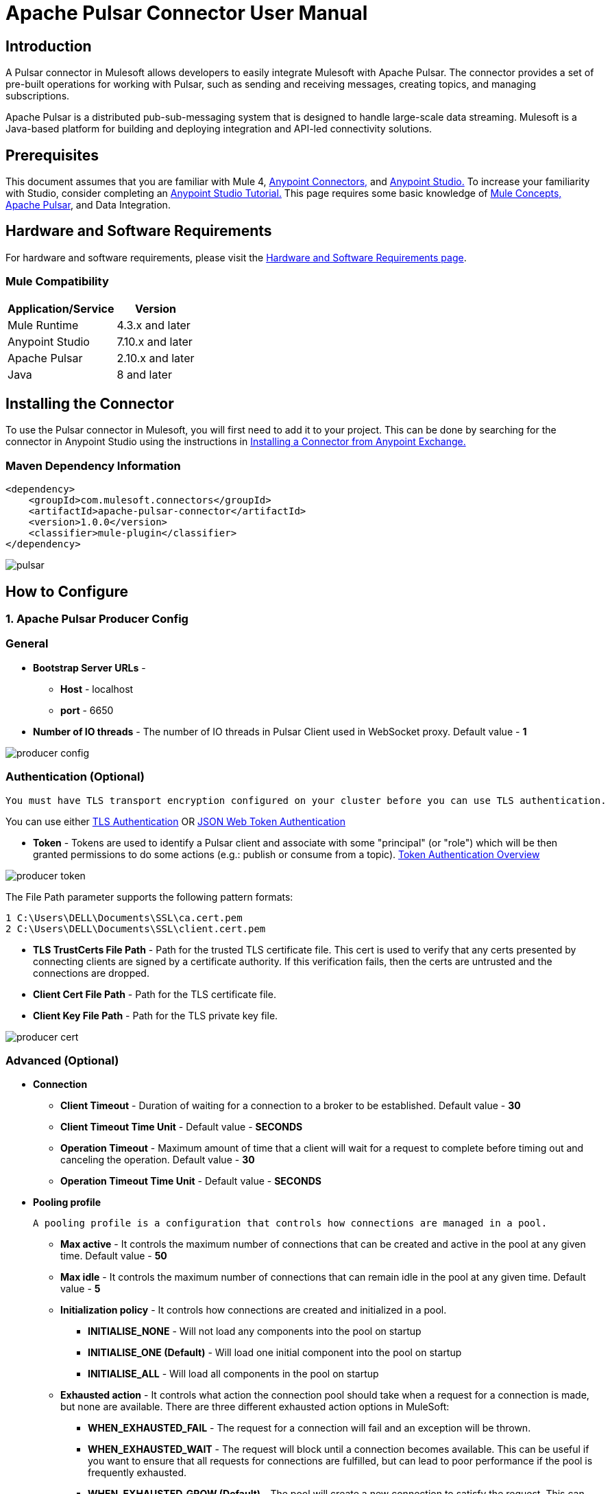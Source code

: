 = Apache Pulsar Connector User Manual

== Introduction
A Pulsar connector in Mulesoft allows developers to easily integrate Mulesoft with Apache Pulsar. The connector provides a set of pre-built operations for working with Pulsar, such as sending and receiving messages, creating topics, and managing subscriptions.

Apache Pulsar is a distributed pub-sub-messaging system that is designed to handle large-scale data streaming. Mulesoft is a Java-based platform for building and deploying integration and API-led connectivity solutions.

== Prerequisites

This document assumes that you are familiar with Mule 4, https://docs.mulesoft.com/connectors/[Anypoint Connectors,] and https://www.mulesoft.com/lp/dl/studio[Anypoint Studio.] To increase
your familiarity with Studio, consider completing an https://developer.mulesoft.com/tutorials-and-howtos/getting-started/hello-mule/[Anypoint Studio Tutorial.] This page requires some basic knowledge of https://docs.mulesoft.com/mule-runtime/latest/[Mule Concepts,] https://pulsar.apache.org/docs/2.10.x/getting-started-home/[Apache Pulsar], and Data Integration.

== Hardware and Software Requirements

For hardware and software requirements, please visit
the https://docs.mulesoft.com/mule-runtime/4.3/hardware-and-software-requirements[Hardware
and Software Requirements page].
 

=== Mule Compatibility
[%header%autowidth.spread]
|===
|Application/Service |Version
|Mule Runtime |4.3.x and later
|Anypoint Studio | 7.10.x and later
|Apache Pulsar |2.10.x and later
|Java | 8 and later
|===


== Installing the Connector

To use the Pulsar connector in Mulesoft, you will first need to add it to your project. This can be done by searching for the connector in Anypoint Studio using the instructions in https://docs.mulesoft.com/exchange/#installing-a-connector-from-anypoint-exchange[Installing a Connector from Anypoint Exchange.]

{blank}

=== Maven Dependency Information

    <dependency>
        <groupId>com.mulesoft.connectors</groupId>	      
        <artifactId>apache-pulsar-connector</artifactId>
        <version>1.0.0</version>
        <classifier>mule-plugin</classifier>
    </dependency>

{blank}

image::images/pulsar.png[]

{blank}

== How to Configure

=== 1. *Apache Pulsar Producer Config*

===   General

* *Bootstrap Server URLs* -
   ** *Host* - localhost
   ** *port* - 6650

* *Number of IO threads* - The number of IO threads in Pulsar Client used in WebSocket proxy. Default value - *1*

image::images/producer-config.png[]

===   Authentication (Optional)


----
You must have TLS transport encryption configured on your cluster before you can use TLS authentication.
----

You can use either https://pulsar.apache.org/docs/2.6.0/security-tls-authentication/[TLS Authentication] OR https://pulsar.apache.org/docs/2.6.0/security-jwt/[JSON Web Token Authentication]
 

* *Token* - Tokens are used to identify a Pulsar client and associate with some "principal" (or "role") which will be then granted permissions to do some actions (e.g.: publish or consume from a topic). https://pulsar.apache.org/docs/next/security-token-admin/#token-authentication-overview[Token Authentication Overview]


image::images/producer-token.png[]

The File Path parameter supports the following pattern formats:

----

1 C:\Users\DELL\Documents\SSL\ca.cert.pem
2 C:\Users\DELL\Documents\SSL\client.cert.pem

----

* *TLS TrustCerts File Path* - Path for the trusted TLS certificate file. This cert is used to verify that any certs presented by connecting clients are signed by a certificate authority. If this verification fails, then the certs are untrusted and the connections are dropped.

* *Client Cert File Path* - Path for the TLS certificate file.

* *Client Key File Path* - Path for the TLS private key file.

image::images/producer-cert.png[]

=== Advanced (Optional)

** *Connection*

* *Client Timeout* - Duration of waiting for a connection to a broker to be established. Default value - *30*

* *Client Timeout Time Unit*  -  Default value - *SECONDS*

* *Operation Timeout* - Maximum amount of time that a client will wait for a request to complete before timing out and canceling the operation. Default value - *30*

* *Operation Timeout Time Unit* -  Default value - *SECONDS*

** *Pooling profile*

  A pooling profile is a configuration that controls how connections are managed in a pool.
    

* *Max active* - It controls the maximum number of connections that can be created and active in the pool at any given time. Default value - *50*

* *Max idle* - It controls the maximum number of connections that can remain idle in the pool at any given time. Default value - *5*

* *Initialization policy* - It controls how connections are created and initialized in a pool.
*** *INITIALISE_NONE* -  Will not load any components into the pool on startup

*** *INITIALISE_ONE (Default)* -  Will load one initial component into the pool on startup

*** *INITIALISE_ALL* - Will load all components in the pool on startup

* *Exhausted action* - It controls what action the connection pool should take when a request for a connection is made, but none are available. There are three different exhausted action options in MuleSoft:

*** *WHEN_EXHAUSTED_FAIL* - The request for a connection will fail and an exception will be thrown.

*** *WHEN_EXHAUSTED_WAIT* - The request will block until a connection becomes available. This can be useful if you want to ensure that all requests for connections are fulfilled, but can lead to poor performance if the pool is frequently exhausted.

*** *WHEN_EXHAUSTED_GROW (Default)* - The pool will create a new connection to satisfy the request. This can be useful if you want to ensure that all requests for connections are fulfilled, but can lead to a large number of connections being created if the pool is frequently exhausted.

* *Max wait* - It controls the maximum amount of time that a request for a connection will be blocked before timing out. Default value - *5*

* *Min eviction (ms)* - It is a configuration that controls the minimum number of idle connections that must be present in the pool before an eviction process starts. Default value - *1800000*

* *Eviction check interval (ms)* - This configuration controls the frequency at which the connection pool runs an eviction process. Default value - *(-1)*

=== 2. *Apache Pulsar Consumer Config*

===   General

* *Bootstrap Server URLs* -
   ** *Host* - localhost
   ** *port* - 6650
* *Topics* -

.. *Type* - 
... *PERSISTENT (Default)* - A persistent topic in Apache Pulsar is a topic that retains all the messages that are sent to it, even after they have been consumed.

... *NON_PERSISTENT* - A non-persistent topic in Apache Pulsar is a topic that does not retain messages after they have been consumed. This means that the messages are only stored in memory and are discarded once they have been consumed.

.. *Tenant*  -  A tenant can be considered a container for different resources that are used to separate and organize those resources logically. Default value - *public*

.. *Namespace* - A namespace is a logical container for topics. Default value - *default*

.. *Name* - A topic is a unique named resource within a namespace to which messages can be sent and from which messages can be consumed. 

* *Subscription Name* - A subscription is a named configuration rule that determines how messages are delivered to consumers.

* *Subscription Type* -  

1. *Shared (Default)* - Multiple consumers can consume messages from a topic simultaneously.

2. *Exclusive* - Only a single consumer is allowed to consume messages from a topic.

3. *Key_Shared* - Depending on the key set, multiple consumers can consume messages from a topic simultaneously.

* *ECDSA Public Key path for Decryption* - Pulsar uses a dynamically generated symmetric AES key to encrypt messages(data). You can use the application-provided ECDSA/RSA key pair to encrypt the AES key (data key), so you do not have to share the secret with everyone.

* *Consumer Crypto Failure Action* - 

1. *FAIL (Default)* - Fails when the listener fails to decrypt the message.

2. *CONSUME* - The listener will consume the message even if it fails to decrypt.

3. *DISCARD* - The listener will discard the message from the topic if it fails to decrypt.

* *Number of IO Threads* - 	The number of threads used for handling connections to brokers. Default value - *1*

* *Number of Listener Threads* - The number of threads used for handling message listeners. Default value - *1*


image::images/consumer-config.png[]


== Common Operation

=== 1. *Publish*

  To publish messages to Apache Pulsar


. Drag and drop a Publish Pulsar Connector onto your Mulesoft flow.

. Configure the connector with the appropriate connection details for your Pulsar cluster (e.g., host, port, etc.).

. Use the connector's "publish" operation to send a message to a specific topic in Pulsar.

.. *Producer Name* (Optional) - By given name, it will create a producer for the topics, otherwise default configuration of the producer is used.

.. *Type* - 
... *PERSISTENT (Default)* - A persistent topic in Apache Pulsar is a topic that retains all the messages that are sent to it, even after they have been consumed.

... *NON_PERSISTENT* - A non-persistent topic in Apache Pulsar is a topic that does not retain messages after they have been consumed. This means that the messages are only stored in memory and are discarded once they have been consumed.

.. *Tenant*  -  A tenant can be considered as a container for different resources that are used to separate and organize those resources logically. Default value - *public*

.. *Namespace* - A namespace is a logical container for topics. Default value - *default*

.. *Name* - A topic is a uniquely named resource within a namespace to which messages can be sent and from which messages can be consumed.

.. *Body* - Message Body

.. *Data Key* (Optional) - The key (string type) of the message. It is a short name of the message key or partition key. Messages are optionally tagged with keys, which is useful for features like topic compaction.

.. *ECDSA Public Key path for Encryption* (Optional) - Pulsar uses a dynamically generated symmetric AES key to encrypt messages(data). You can use the application-provided ECDSA/RSA key pair to encrypt the AES key(data key), so you do not have to share the secret with everyone.

.. *Encryption Key* (Optional) - In Apache Pulsar, an encryption key is used to encrypt and decrypt messages as they are sent and received by the messaging system.

.. *Producer Crypto Failure Action* - 

... *FAIL (Default)* - Fails when the producer fails to encrypt the message.

... *SEND* - The producer will publish the message even if it failed to encrypt the message.

. In the message payload, set the value of the message you want to send.

. In the properties, set the topic name and any other properties you want to send with the message.

. Run your Mulesoft flow and the message should be published to the specified topic in Pulsar.

image::images/publish.png[]


=== 2. *Pulsar Listener*

  The Pulsar Listener connector allows for the creation of listeners, which can receive messages from Pulsar
   topics and process them within the Mule flow.
  

. Add the Pulsar Listener Connector to your Mulesoft flow.

. In the configuration of the connector, specify the topic and subscription that you want to listen to. You can also specify any other configuration options, such as the number of threads, the Subscription name, and the Subscription type.

. In the Message Source section of the connector, you can specify how you want to handle the messages that are received. For example, you can specify the message read timeout, and whether you want to use the default acknowledgment or a custom one.


.. *Acknowledgment Mode* -

... *IMMEDIATE (default)* - The immediate acknowledge mode is a feature that allows a consumer to immediately acknowledge the receipt of a message as soon as it is received. 

... *AUTO* - Auto acknowledge mode in Apache Pulsar is a feature that allows the consumer to automatically acknowledge the receipt of messages after flow execution finishes successfully.

... *MANUAL* - Manual acknowledge mode in Apache Pulsar is a feature that allows the consumer to manually acknowledge the receipt of messages from the Pulsar broker using ACK or NACK operation.

.. *Message  Read Timeout* - Maximum amount of time to wait for a message to be available for consumption. Default value - *10*

.. *Message  Read Timeout Time Unit* - Default value - *SECONDS*
. You can add a transformer, a processor, or an enricher to the flow to process the messages that are received. For example, you can add a transformer to convert the messages from JSON to XML, or a processor to filter out certain messages based on specific criteria.

. Once you have completed configuring the Apache Pulsar Listener connector, you can test it by sending messages to the topic and subscription that you specified. You should see the messages being received and processed in your flow.

image::images/listner.png[]


=== 3. *Consume*

  The Consume Pulsar connector allows you to consume messages from a specific topic in Pulsar and process them 
  within the Mule flow.

. Drag the Pulsar Consumer connector into your Mulesoft flow.

. In the Connector Configuration tab, set the connection properties like the Server URLs, the topic, the subscription name, etc.

. You can specify how you want to handle the messages that are received. For example, you can specify the message read timeout, and whether you want to use the default acknowledgment or a custom one.

.. *Acknowledgment Mode* -

... *IMMEDIATE (default)* - The immediate acknowledge mode is a feature that allows a consumer to immediately acknowledge the receipt of a message as soon as it is received. 

... *MANUAL* - Manual acknowledge mode in Apache Pulsar is a feature that allows the consumer to manually acknowledge the receipt of messages from the Pulsar broker using ACK or NACK operation.

.. *Message  Read Timeout* - Maximum amount of time to wait for a message to be available for consumption. Default value - *10*

.. *Message  Read Timeout Time Unit* - Default value - *SECONDS*

. You can add a transformer, a processor, or an enricher to the flow to process the messages that are received. For example, you can add a transformer to convert the messages from JSON to XML, or a processor to filter out certain messages based on specific criteria.

. Test your flow by sending a message to the Pulsar topic or subscription you configured, and checking that it is properly consumed and processed by your Mulesoft flow.

image::images/consume-config.png[]


=== 4. *Ack*

  ACK (Acknowledgment) in Apache Pulsar refers to the process of confirming that a message has been successfully processed by a consumer and can be safely removed from the Pulsar topic. ACK can be used in the case of only manual acknowledgment.

. In the Mulesoft Anypoint Studio, open the project where you want to use the ACK Pulsar connector.

. In the Palette, search for and drag the ACK Pulsar connector onto the canvas.

. In the configuration tab, configure the connector by setting the values for the Pulsar broker URL, topic name, and other relevant parameters.

. In the connector's operation, you can set the ACK parameter.

.. *Topic name* (Optional) - In case there are multiple topics added in the configuration then you must specify the name of the topic in the field. If only a single topic is configured then it will acknowledge from the configured topic name.

.. *MessageId* - MessageId is a unique identifier assigned to a message when it is produced and sent to a topic. You can get this MessageId from the Pulsar Listener/Consumer connector's attributes.messageId.

. To test your configuration, you can add a test message and run the flow to see if it is successfully sent to the Pulsar topic.

image::images/ack.png[]

=== 5. *Nack*

  NACK (Negative Acknowledgment) in Apache Pulsar refers to the process of indicating that a message was not successfully processed by a consumer and should be redelivered. NACK can be used only for manual acknowledgment.

. In your Mulesoft flow, drag and drop the Apache Pulsar connector onto the canvas.

. Configure the connector by providing the necessary connection details such as the Pulsar service URL, topic name, and subscription name.

. In the connector's operation, you can set the NACK parameter.

.. *Topic name* (Optional) - In case there are multiple topics added in the configuration then you must specify the name of the topic in the field. If only a single topic is configured then it will acknowledge from the configured topic name.

.. *MessageId* - MessageId is a unique identifier assigned to a message when it is produced and sent to a topic. You can get this MessageId from the Pulsar Listener/Consumer connector's attributes.messageId. 

. To test your configuration, you can add a test message and run the flow to see if it is successfully sent to the Pulsar topic.

image::images/nack.png[]
